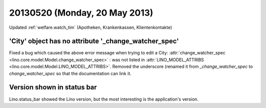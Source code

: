==============================
20130520 (Monday, 20 May 2013)
==============================


Updated :ref:`welfare.watch_tim` (Apotheken, Krankenkassen, Klientenkontakte)


'City' object has no attribute '_change_watcher_spec'
-----------------------------------------------------

Fixed a bug which caused the above error message when 
trying to edit a City:
:attr:`change_watcher_spec <lino.core.model.Model.change_watcher_spec>` : was not 
listed in :attr:`LINO_MODEL_ATTRIBS <lino.core.model.Model.LINO_MODEL_ATTRIBS>`.
Removed the underscore (renamed it from `_change_watcher_spec` 
to `change_watcher_spec` so that the documentation can link it.


Version shown in status bar
---------------------------

Lino.status_bar showed the Lino version, but the most interesting is 
the application's version.
